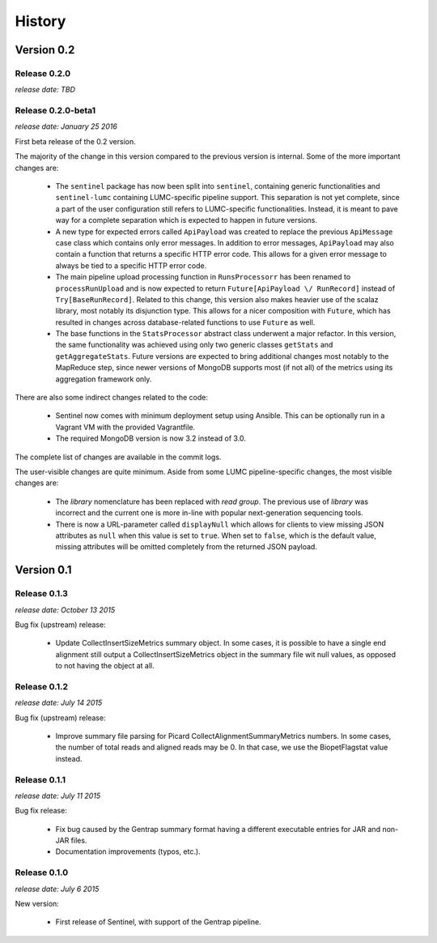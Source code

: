History
=======


Version 0.2
------------

Release 0.2.0
^^^^^^^^^^^^^

`release date: TBD`


Release 0.2.0-beta1
^^^^^^^^^^^^^^^^^^^

`release date: January 25 2016`

First beta release of the 0.2 version.

The majority of the change in this version compared to the previous version
is internal. Some of the more important changes are:

    * The ``sentinel`` package has now been split into ``sentinel``,
      containing generic functionalities and ``sentinel-lumc`` containing
      LUMC-specific pipeline support. This separation is not yet complete,
      since a part of the user configuration still refers to LUMC-specific
      functionalities. Instead, it is meant to pave way for a complete
      separation which is expected to happen in future versions.

    * A new type for expected errors called ``ApiPayload`` was created to
      replace the previous ``ApiMessage`` case class which contains only
      error messages. In addition to error messages, ``ApiPayload`` may also
      contain a function that returns a specific HTTP error code. This allows
      for a given error message to always be tied to a specific HTTP error
      code.

    * The main pipeline upload processing function in ``RunsProcessorr``
      has been renamed to ``processRunUpload`` and is now expected to return
      ``Future[ApiPayload \/ RunRecord]`` instead of ``Try[BaseRunRecord]``.
      Related to this change, this version also makes heavier use of the
      scalaz library, most notably its disjunction type. This allows for a
      nicer composition with ``Future``, which has resulted in changes across
      database-related functions to use ``Future`` as well.

    * The base functions in the ``StatsProcessor`` abstract class underwent
      a major refactor. In this version, the same functionality was achieved
      using only two generic classes ``getStats`` and ``getAggregateStats``.
      Future versions are expected to bring additional changes most notably
      to the MapReduce step, since newer versions of MongoDB supports most
      (if not all) of the metrics using its aggregation framework only.

There are also some indirect changes related to the code:

    * Sentinel now comes with minimum deployment setup using Ansible. This can
      be optionally run in a Vagrant VM with the provided Vagrantfile.

    * The required MongoDB version is now 3.2 instead of 3.0.

The complete list of changes are available in the commit logs.

The user-visible changes are quite minimum. Aside from some LUMC
pipeline-specific changes, the most visible changes are:

    * The `library` nomenclature has been replaced with `read group`. The
      previous use of `library` was incorrect and the current one is more
      in-line with popular next-generation sequencing tools.

    * There is now a URL-parameter called ``displayNull`` which allows for
      clients to view missing JSON attributes as ``null`` when this value is
      set to ``true``. When set to ``false``, which is the default value,
      missing attributes will be omitted completely from the returned JSON
      payload.


Version 0.1
------------

Release 0.1.3
^^^^^^^^^^^^^

`release date: October 13 2015`

Bug fix (upstream) release:

    * Update CollectInsertSizeMetrics summary object. In some cases, it is
      possible to have a single end alignment still output a
      CollectInsertSizeMetrics object in the summary file wit null values,
      as opposed to not having the object at all.


Release 0.1.2
^^^^^^^^^^^^^

`release date: July 14 2015`

Bug fix (upstream) release:

    * Improve summary file parsing for Picard CollectAlignmentSummaryMetrics
      numbers. In some cases, the number of total reads and aligned reads
      may be 0. In that case, we use the BiopetFlagstat value instead.


Release 0.1.1
^^^^^^^^^^^^^

`release date: July 11 2015`

Bug fix release:

    * Fix bug caused by the Gentrap summary format having a different
      executable entries for JAR and non-JAR files.

    * Documentation improvements (typos, etc.).

Release 0.1.0
^^^^^^^^^^^^^

`release date: July 6 2015`

New version:

    * First release of Sentinel, with support of the Gentrap pipeline.
